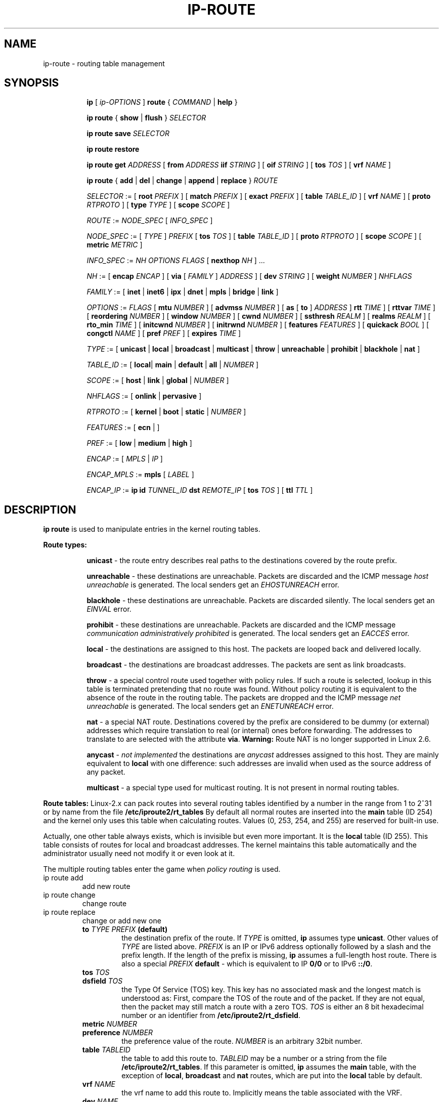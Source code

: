 .TH IP\-ROUTE 8 "13 Dec 2012" "iproute2" "Linux"
.SH "NAME"
ip-route \- routing table management
.SH "SYNOPSIS"
.sp
.ad l
.in +8
.ti -8
.B ip
.RI "[ " ip-OPTIONS " ]"
.B route
.RI " { " COMMAND " | "
.BR help " }"
.sp
.ti -8

.ti -8
.BR "ip route" " { "
.BR show " | " flush " } "
.I  SELECTOR

.ti -8
.BR "ip route save"
.I SELECTOR

.ti -8
.BR "ip route restore"

.ti -8
.B  ip route get
.IR ADDRESS " [ "
.BI from " ADDRESS " iif " STRING"
.RB " ] [ " oif
.IR STRING " ] [ "
.B  tos
.IR TOS " ] [ "
.B  vrf
.IR NAME " ] "

.ti -8
.BR "ip route" " { " add " | " del " | " change " | " append " | "\
replace " } "
.I  ROUTE

.ti -8
.IR SELECTOR " := "
.RB "[ " root
.IR PREFIX " ] [ "
.B  match
.IR PREFIX " ] [ "
.B  exact
.IR PREFIX " ] [ "
.B  table
.IR TABLE_ID " ] [ "
.B  vrf
.IR NAME " ] [ "
.B  proto
.IR RTPROTO " ] [ "
.B  type
.IR TYPE " ] [ "
.B  scope
.IR SCOPE " ]"

.ti -8
.IR ROUTE " := " NODE_SPEC " [ " INFO_SPEC " ]"

.ti -8
.IR NODE_SPEC " := [ " TYPE " ] " PREFIX " ["
.B  tos
.IR TOS " ] [ "
.B  table
.IR TABLE_ID " ] [ "
.B  proto
.IR RTPROTO " ] [ "
.B  scope
.IR SCOPE " ] [ "
.B  metric
.IR METRIC " ]"

.ti -8
.IR INFO_SPEC " := " "NH OPTIONS FLAGS" " ["
.B  nexthop
.IR NH " ] ..."

.ti -8
.IR NH " := [ "
.B  encap
.IR ENCAP " ] [ "
.B  via
[
.IR FAMILY " ] " ADDRESS " ] [ "
.B  dev
.IR STRING " ] [ "
.B  weight
.IR NUMBER " ] " NHFLAGS

.ti -8
.IR FAMILY " := [ "
.BR inet " | " inet6 " | " ipx " | " dnet " | " mpls " | " bridge " | " link " ]"

.ti -8
.IR OPTIONS " := " FLAGS " [ "
.B  mtu
.IR NUMBER " ] [ "
.B  advmss
.IR NUMBER " ] [ "
.B  as
[
.B to
]
.IR ADDRESS " ]"
.B  rtt
.IR TIME " ] [ "
.B  rttvar
.IR TIME " ] [ "
.B  reordering
.IR NUMBER " ] [ "
.B  window
.IR NUMBER " ] [ "
.B  cwnd
.IR NUMBER " ] [ "
.B  ssthresh
.IR REALM " ] [ "
.B  realms
.IR REALM " ] [ "
.B  rto_min
.IR TIME " ] [ "
.B  initcwnd
.IR NUMBER " ] [ "
.B  initrwnd
.IR NUMBER " ] [ "
.B  features
.IR FEATURES " ] [ "
.B  quickack
.IR BOOL " ] [ "
.B  congctl
.IR NAME " ] [ "
.B  pref
.IR PREF " ] [ "
.B  expires
.IR TIME " ]"

.ti -8
.IR TYPE " := [ "
.BR unicast " | " local " | " broadcast " | " multicast " | "\
throw " | " unreachable " | " prohibit " | " blackhole " | " nat " ]"

.ti -8
.IR TABLE_ID " := [ "
.BR local "| " main " | " default " | " all " |"
.IR NUMBER " ]"

.ti -8
.IR SCOPE " := [ "
.BR host " | " link " | " global " |"
.IR NUMBER " ]"

.ti -8
.IR NHFLAGS " := [ "
.BR onlink " | " pervasive " ]"

.ti -8
.IR RTPROTO " := [ "
.BR kernel " | " boot " | " static " |"
.IR NUMBER " ]"

.ti -8
.IR FEATURES " := [ "
.BR ecn " | ]"

.ti -8
.IR PREF " := [ "
.BR low " | " medium " | " high " ]"

.ti -8
.IR ENCAP " := [ "
.IR MPLS " | " IP " ]"

.ti -8
.IR ENCAP_MPLS " := "
.BR mpls " [ "
.IR LABEL " ]"

.ti -8
.IR ENCAP_IP " := "
.B ip
.B id
.IR TUNNEL_ID
.B  dst
.IR REMOTE_IP " [ "
.B tos
.IR TOS " ] ["
.B  ttl
.IR TTL " ]"

.SH DESCRIPTION
.B ip route
is used to manipulate entries in the kernel routing tables.
.sp
.B Route types:

.in +8
.B unicast
- the route entry describes real paths to the destinations covered
by the route prefix.

.sp
.B unreachable
- these destinations are unreachable. Packets are discarded and the
ICMP message
.I host unreachable
is generated.
The local senders get an
.I EHOSTUNREACH
error.

.sp
.B blackhole
- these destinations are unreachable. Packets are discarded silently.
The local senders get an
.I EINVAL
error.

.sp
.B prohibit
- these destinations are unreachable. Packets are discarded and the
ICMP message
.I communication administratively prohibited
is generated. The local senders get an
.I EACCES
error.

.sp
.B local
- the destinations are assigned to this host. The packets are looped
back and delivered locally.

.sp
.B broadcast
- the destinations are broadcast addresses. The packets are sent as
link broadcasts.

.sp
.B throw
- a special control route used together with policy rules. If such a
route is selected, lookup in this table is terminated pretending that
no route was found. Without policy routing it is equivalent to the
absence of the route in the routing table. The packets are dropped
and the ICMP message
.I net unreachable
is generated. The local senders get an
.I ENETUNREACH
error.

.sp
.B nat
- a special NAT route. Destinations covered by the prefix
are considered to be dummy (or external) addresses which require translation
to real (or internal) ones before forwarding. The addresses to translate to
are selected with the attribute
.BR "via" .
.B Warning:
Route NAT is no longer supported in Linux 2.6.

.sp
.B anycast
.RI "- " "not implemented"
the destinations are
.I anycast
addresses assigned to this host. They are mainly equivalent
to
.B local
with one difference: such addresses are invalid when used
as the source address of any packet.

.sp
.B multicast
- a special type used for multicast routing. It is not present in
normal routing tables.
.in -8

.P
.B Route tables:
Linux-2.x can pack routes into several routing tables identified
by a number in the range from 1 to 2^31 or by name from the file
.B /etc/iproute2/rt_tables
By default all normal routes are inserted into the
.B main
table (ID 254) and the kernel only uses this table when calculating routes.
Values (0, 253, 254, and 255) are reserved for built-in use.

.sp
Actually, one other table always exists, which is invisible but
even more important. It is the
.B local
table (ID 255). This table
consists of routes for local and broadcast addresses. The kernel maintains
this table automatically and the administrator usually need not modify it
or even look at it.

The multiple routing tables enter the game when
.I policy routing
is used.

.TP
ip route add
add new route
.TP
ip route change
change route
.TP
ip route replace
change or add new one
.RS
.TP
.BI to " TYPE PREFIX " (default)
the destination prefix of the route. If
.I TYPE
is omitted,
.B ip
assumes type
.BR "unicast" .
Other values of
.I TYPE
are listed above.
.I PREFIX
is an IP or IPv6 address optionally followed by a slash and the
prefix length. If the length of the prefix is missing,
.B ip
assumes a full-length host route. There is also a special
.I PREFIX
.B default
- which is equivalent to IP
.B 0/0
or to IPv6
.BR "::/0" .

.TP
.BI tos " TOS"
.TP
.BI dsfield " TOS"
the Type Of Service (TOS) key. This key has no associated mask and
the longest match is understood as: First, compare the TOS
of the route and of the packet. If they are not equal, then the packet
may still match a route with a zero TOS.
.I TOS
is either an 8 bit hexadecimal number or an identifier
from
.BR "/etc/iproute2/rt_dsfield" .

.TP
.BI metric " NUMBER"
.TP
.BI preference " NUMBER"
the preference value of the route.
.I NUMBER
is an arbitrary 32bit number.

.TP
.BI table " TABLEID"
the table to add this route to.
.I TABLEID
may be a number or a string from the file
.BR "/etc/iproute2/rt_tables" .
If this parameter is omitted,
.B ip
assumes the
.B main
table, with the exception of
.BR local ", " broadcast " and " nat
routes, which are put into the
.B local
table by default.

.TP
.BI vrf " NAME"
the vrf name to add this route to. Implicitly means the table
associated with the VRF.

.TP
.BI dev " NAME"
the output device name.

.TP
.BI via " [ FAMILY ] ADDRESS"
the address of the nexthop router, in the address family FAMILY.
Actually, the sense of this field depends on the route type.  For
normal
.B unicast
routes it is either the true next hop router or, if it is a direct
route installed in BSD compatibility mode, it can be a local address
of the interface. For NAT routes it is the first address of the block
of translated IP destinations.

.TP
.BI src " ADDRESS"
the source address to prefer when sending to the destinations
covered by the route prefix.

.TP
.BI realm " REALMID"
the realm to which this route is assigned.
.I REALMID
may be a number or a string from the file
.BR "/etc/iproute2/rt_realms" .

.TP
.BI mtu " MTU"
.TP
.BI "mtu lock" " MTU"
the MTU along the path to the destination. If the modifier
.B lock
is not used, the MTU may be updated by the kernel due to
Path MTU Discovery. If the modifier
.B lock
is used, no path MTU discovery will be tried, all packets
will be sent without the DF bit in IPv4 case or fragmented
to MTU for IPv6.

.TP
.BI window " NUMBER"
the maximal window for TCP to advertise to these destinations,
measured in bytes. It limits maximal data bursts that our TCP
peers are allowed to send to us.

.TP
.BI rtt " TIME"
the initial RTT ('Round Trip Time') estimate. If no suffix is
specified the units are raw values passed directly to the
routing code to maintain compatibility with previous releases.
Otherwise if a suffix of s, sec or secs is used to specify
seconds and ms, msec or msecs to specify milliseconds.


.TP
.BI rttvar " TIME " "(2.3.15+ only)"
the initial RTT variance estimate. Values are specified as with
.BI rtt
above.

.TP
.BI rto_min " TIME " "(2.6.23+ only)"
the minimum TCP Retransmission TimeOut to use when communicating with this
destination. Values are specified as with
.BI rtt
above.

.TP
.BI ssthresh " NUMBER " "(2.3.15+ only)"
an estimate for the initial slow start threshold.

.TP
.BI cwnd " NUMBER " "(2.3.15+ only)"
the clamp for congestion window. It is ignored if the
.B lock
flag is not used.

.TP
.BI initcwnd " NUMBER " "(2.5.70+ only)"
the initial congestion window size for connections to this destination.
Actual window size is this value multiplied by the MSS
(``Maximal Segment Size'') for same connection. The default is
zero, meaning to use the values specified in RFC2414.

.TP
.BI initrwnd " NUMBER " "(2.6.33+ only)"
the initial receive window size for connections to this destination.
Actual window size is this value multiplied by the MSS of the connection.
The default value is zero, meaning to use Slow Start value.

.TP
.BI features " FEATURES " (3.18+ only)
Enable or disable per-route features. Only available feature at this
time is
.B ecn
to enable explicit congestion notification when initiating connections to the
given destination network.
When responding to a connection request from the given network, ecn will
also be used even if the
.B net.ipv4.tcp_ecn
sysctl is set to 0.

.TP
.BI quickack " BOOL " "(3.11+ only)"
Enable or disable quick ack for connections to this destination.

.TP
.BI congctl " NAME " "(3.20+ only)"
.TP
.BI "congctl lock" " NAME " "(3.20+ only)"
Sets a specific TCP congestion control algorithm only for a given destination.
If not specified, Linux keeps the current global default TCP congestion control
algorithm, or the one set from the application. If the modifier
.B lock
is not used, an application may nevertheless overwrite the suggested congestion
control algorithm for that destination. If the modifier
.B lock
is used, then an application is not allowed to overwrite the specified congestion
control algorithm for that destination, thus it will be enforced/guaranteed to
use the proposed algorithm.

.TP
.BI advmss " NUMBER " "(2.3.15+ only)"
the MSS ('Maximal Segment Size') to advertise to these
destinations when establishing TCP connections. If it is not given,
Linux uses a default value calculated from the first hop device MTU.
(If the path to these destination is asymmetric, this guess may be wrong.)

.TP
.BI reordering " NUMBER " "(2.3.15+ only)"
Maximal reordering on the path to this destination.
If it is not given, Linux uses the value selected with
.B sysctl
variable
.BR "net/ipv4/tcp_reordering" .

.TP
.BI nexthop " NEXTHOP"
the nexthop of a multipath route.
.I NEXTHOP
is a complex value with its own syntax similar to the top level
argument lists:

.in +8
.BI via " [ FAMILY ] ADDRESS"
- is the nexthop router.
.sp

.BI dev " NAME"
- is the output device.
.sp

.BI weight " NUMBER"
- is a weight for this element of a multipath
route reflecting its relative bandwidth or quality.
.in -8

.TP
.BI scope " SCOPE_VAL"
the scope of the destinations covered by the route prefix.
.I SCOPE_VAL
may be a number or a string from the file
.BR "/etc/iproute2/rt_scopes" .
If this parameter is omitted,
.B ip
assumes scope
.B global
for all gatewayed
.B unicast
routes, scope
.B link
for direct
.BR unicast " and " broadcast
routes and scope
.BR host " for " local
routes.

.TP
.BI protocol " RTPROTO"
the routing protocol identifier of this route.
.I RTPROTO
may be a number or a string from the file
.BR "/etc/iproute2/rt_protos" .
If the routing protocol ID is not given,
.B ip assumes protocol
.B boot
(i.e. it assumes the route was added by someone who doesn't
understand what they are doing). Several protocol values have
a fixed interpretation.
Namely:

.in +8
.B redirect
- the route was installed due to an ICMP redirect.
.sp

.B kernel
- the route was installed by the kernel during autoconfiguration.
.sp

.B boot
- the route was installed during the bootup sequence.
If a routing daemon starts, it will purge all of them.
.sp

.B static
- the route was installed by the administrator
to override dynamic routing. Routing daemon will respect them
and, probably, even advertise them to its peers.
.sp

.B ra
- the route was installed by Router Discovery protocol.
.in -8

.sp
The rest of the values are not reserved and the administrator is free
to assign (or not to assign) protocol tags.

.TP
.B onlink
pretend that the nexthop is directly attached to this link,
even if it does not match any interface prefix.

.TP
.BI pref " PREF"
the IPv6 route preference.
.I PREF
is a string specifying the route preference as defined in RFC4191 for Router
Discovery messages. Namely:

.in +8
.B low
- the route has a lowest priority
.sp

.B medium
- the route has a default priority
.sp

.B high
- the route has a highest priority
.sp

.TP
.BI encap " ENCAPTYPE ENCAPHDR"
attach tunnel encapsulation attributes to this route.
.sp
.I ENCAPTYPE
is a string specifying the supported encapsulation type. Namely:

.in +8
.BI mpls
- encapsulation type MPLS
.sp
.BI ip
- IP encapsulation (Geneve, GRE, VXLAN, ...)
.sp

.in -8
.I ENCAPHDR
is a set of encapsulation attributes specific to the
.I ENCAPTYPE.

.in +8
.B mpls
.in +2
.I MPLSLABEL
- mpls label stack with labels separated by
.I "/"
.in -2
.sp

.B ip
.in +2
.B id
.I TUNNEL_ID
.B  dst
.IR REMOTE_IP " [ "
.B tos
.IR TOS " ] ["
.B  ttl
.IR TTL " ]"
.in -2
.sp

.in -8
.RE

.TP
.BI expires " TIME " "(4.4+ only)"
the route will be deleted after the expires time.
.B Only
support IPv6 at present.

.TP
ip route delete
delete route
.RS
.B ip route del
has the same arguments as
.BR "ip route add" ,
but their semantics are a bit different.

Key values
.RB "(" to ", " tos ", " preference " and " table ")"
select the route to delete. If optional attributes are present,
.B ip
verifies that they coincide with the attributes of the route to delete.
If no route with the given key and attributes was found,
.B ip route del
fails.
.RE

.TP
ip route show
list routes
.RS
the command displays the contents of the routing tables or the route(s)
selected by some criteria.

.TP
.BI to " SELECTOR " (default)
only select routes from the given range of destinations.
.I SELECTOR
consists of an optional modifier
.RB "(" root ", " match " or " exact ")"
and a prefix.
.BI root " PREFIX"
selects routes with prefixes not shorter than
.IR PREFIX "."
F.e.
.BI root " 0/0"
selects the entire routing table.
.BI match " PREFIX"
selects routes with prefixes not longer than
.IR PREFIX "."
F.e.
.BI match " 10.0/16"
selects
.IR 10.0/16 ","
.IR 10/8 " and " 0/0 ,
but it does not select
.IR 10.1/16 " and " 10.0.0/24 .
And
.BI exact " PREFIX"
(or just
.IR PREFIX ")"
selects routes with this exact prefix. If neither of these options
are present,
.B ip
assumes
.BI root " 0/0"
i.e. it lists the entire table.

.TP
.BI tos " TOS"
.TP
.BI dsfield " TOS"
only select routes with the given TOS.

.TP
.BI table " TABLEID"
show the routes from this table(s). The default setting is to show table
.BR main "."
.I TABLEID
may either be the ID of a real table or one of the special values:
.sp
.in +8
.B all
- list all of the tables.
.sp
.B cache
- dump the routing cache.
.in -8

.TP
.BI vrf " NAME"
show the routes for the table associated with the vrf name

.TP
.B cloned
.TP
.B cached
list cloned routes i.e. routes which were dynamically forked from
other routes because some route attribute (f.e. MTU) was updated.
Actually, it is equivalent to
.BR "table cache" "."

.TP
.BI from " SELECTOR"
the same syntax as for
.BR to ","
but it binds the source address range rather than destinations.
Note that the
.B from
option only works with cloned routes.

.TP
.BI protocol " RTPROTO"
only list routes of this protocol.

.TP
.BI scope " SCOPE_VAL"
only list routes with this scope.

.TP
.BI type " TYPE"
only list routes of this type.

.TP
.BI dev " NAME"
only list routes going via this device.

.TP
.BI via " [ FAMILY ] PREFIX"
only list routes going via the nexthop routers selected by
.IR PREFIX "."

.TP
.BI src " PREFIX"
only list routes with preferred source addresses selected
by
.IR PREFIX "."

.TP
.BI realm " REALMID"
.TP
.BI realms " FROMREALM/TOREALM"
only list routes with these realms.
.RE

.TP
ip route flush
flush routing tables
.RS
this command flushes routes selected by some criteria.

.sp
The arguments have the same syntax and semantics as the arguments of
.BR "ip route show" ,
but routing tables are not listed but purged. The only difference is
the default action:
.B show
dumps all the IP main routing table but
.B flush
prints the helper page.

.sp
With the
.B -statistics
option, the command becomes verbose. It prints out the number of
deleted routes and the number of rounds made to flush the routing
table. If the option is given
twice,
.B ip route flush
also dumps all the deleted routes in the format described in the
previous subsection.
.RE

.TP
ip route get
get a single route
.RS
this command gets a single route to a destination and prints its
contents exactly as the kernel sees it.

.TP
.BI to " ADDRESS " (default)
the destination address.

.TP
.BI from " ADDRESS"
the source address.

.TP
.BI tos " TOS"
.TP
.BI dsfield " TOS"
the Type Of Service.

.TP
.BI iif " NAME"
the device from which this packet is expected to arrive.

.TP
.BI oif " NAME"
force the output device on which this packet will be routed.

.TP
.BI vrf " NAME"
force the vrf device on which this packet will be routed.

.TP
.B connected
if no source address
.RB "(option " from ")"
was given, relookup the route with the source set to the preferred
address received from the first lookup.
If policy routing is used, it may be a different route.

.P
Note that this operation is not equivalent to
.BR "ip route show" .
.B show
shows existing routes.
.B get
resolves them and creates new clones if necessary. Essentially,
.B get
is equivalent to sending a packet along this path.
If the
.B iif
argument is not given, the kernel creates a route
to output packets towards the requested destination.
This is equivalent to pinging the destination
with a subsequent
.BR "ip route ls cache" ,
however, no packets are actually sent. With the
.B iif
argument, the kernel pretends that a packet arrived from this interface
and searches for a path to forward the packet.
.RE

.TP
ip route save
save routing table information to stdout
.RS
This command behaves like
.BR "ip route show"
except that the output is raw data suitable for passing to
.BR "ip route restore" .
.RE

.TP
ip route restore
restore routing table information from stdin
.RS
This command expects to read a data stream as returned from
.BR "ip route save" .
It will attempt to restore the routing table information exactly as
it was at the time of the save, so any translation of information
in the stream (such as device indexes) must be done first. Any existing
routes are left unchanged. Any routes specified in the data stream that
already exist in the table will be ignored.
.RE

.SH EXAMPLES
.PP
ip ro
.RS 4
Show all route entries in the kernel.
.RE
.PP
ip route add default via 192.168.1.1 dev eth0
.RS 4
Adds a default route (for all addresses) via the local gateway 192.168.1.1 that can
be reached on device eth0.
.RE
.PP
ip route add 10.1.1.0/30 encap mpls 200/300 via 10.1.1.1 dev eth0
.RS 4
Adds an ipv4 route with mpls encapsulation attributes attached to it.
.RE
.SH SEE ALSO
.br
.BR ip (8)

.SH AUTHOR
Original Manpage by Michail Litvak <mci@owl.openwall.com>
